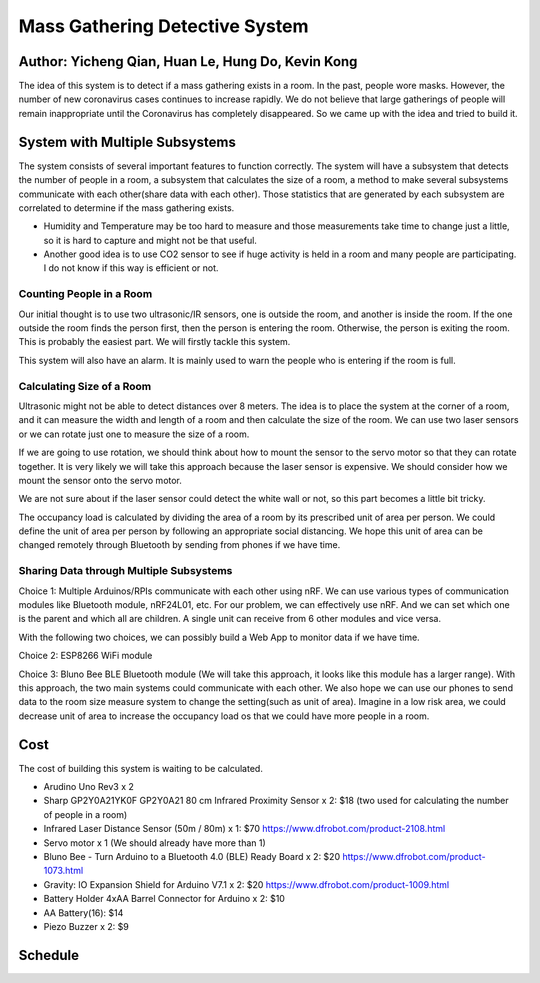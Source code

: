 Mass Gathering Detective System
==================================================

**Author:** Yicheng Qian, Huan Le, Hung Do, Kevin Kong
--------------------------------------------------------

The idea of this system is to detect if a mass gathering exists in a room. In the past, people wore masks. However, the number of new coronavirus cases continues to increase rapidly. We do not believe that large gatherings of people will remain inappropriate until the Coronavirus has completely disappeared. So we came up with the idea and tried to build it.

System with Multiple Subsystems
---------------------------------

The system consists of several important features to function correctly. The system will have a subsystem that detects the number of people in a room, a subsystem that calculates the size of a room, a method to make several subsystems communicate with each other(share data with each other). Those statistics that are generated by each subsystem are correlated to determine if the mass gathering exists.

* Humidity and Temperature may be too hard to measure and those measurements take time to change just a little, so it is hard to capture and might not be that useful.
* Another good idea is to use CO2 sensor to see if huge activity is held in a room and many people are participating. I do not know if this way is efficient or not.

Counting People in a Room
~~~~~~~~~~~~~~~~~~~~~~~~~~~~~~~~~~~~~~~
Our initial thought is to use two ultrasonic/IR sensors, one is outside the room, and another is inside the room. If the one outside the room finds the person first, then the person is entering the room. Otherwise, the person is exiting the room. This is probably the easiest part. We will firstly tackle this system.

This system will also have an alarm. It is mainly used to warn the people who is entering if the room is full. 


Calculating Size of a Room
~~~~~~~~~~~~~~~~~~~~~~~~~~~~~~~~~~~~~~~
Ultrasonic might not be able to detect distances over 8 meters. 
The idea is to place the system at the corner of a room, and it can measure the width and length of a room and then calculate the size of the room. We can use two laser sensors or we can rotate just one to measure the size of a room.

If we are going to use rotation, we should think about how to mount the sensor to the servo motor so that they can rotate together. It is very likely we will take this approach because the laser sensor is expensive. We should consider how we mount the sensor onto the servo motor.

We are not sure about if the laser sensor could detect the white wall or not, so this part becomes a little bit tricky.

The occupancy load is calculated by dividing the area of a room by its prescribed unit of area per person. We could define the unit of area per person by following an appropriate social distancing. We hope this unit of area can be changed remotely through Bluetooth by sending from phones if we have time.

Sharing Data through Multiple Subsystems
~~~~~~~~~~~~~~~~~~~~~~~~~~~~~~~~~~~~~~~~~~
Choice 1: Multiple Arduinos/RPIs communicate with each other using nRF. We can use various types of communication modules like Bluetooth module, nRF24L01, etc. For our problem, we can effectively use nRF. And we can set which one is the parent and which all are children. A single unit can receive from 6 other modules and vice versa.

With the following two choices, we can possibly build a Web App to monitor data if we have time.

Choice 2: ESP8266 WiFi module 

Choice 3: Bluno Bee BLE Bluetooth module (We will take this approach, it looks like this module has a larger range). With this approach, the two main systems could communicate with each other. We also hope we can use our phones to send data to the room size measure system to change the setting(such as unit of area). Imagine in a low risk area, we could decrease unit of area to increase the occupancy load os that we could have more people in a room. 


Cost
---------------------------------
The cost of building this system is waiting to be calculated.

* Arudino Uno Rev3 x 2
* Sharp GP2Y0A21YK0F GP2Y0A21 80 cm Infrared Proximity Sensor x 2: $18 (two used for calculating the number of people in a room)
* Infrared Laser Distance Sensor (50m / 80m) x 1: $70 https://www.dfrobot.com/product-2108.html
* Servo motor x 1 (We should already have more than 1)
* Bluno Bee - Turn Arduino to a Bluetooth 4.0 (BLE) Ready Board x 2: $20 https://www.dfrobot.com/product-1073.html
* Gravity: IO Expansion Shield for Arduino V7.1 x 2: $20 https://www.dfrobot.com/product-1009.html
* Battery Holder 4xAA Barrel Connector for Arduino x 2: $10
* AA Battery(16): $14
* Piezo Buzzer x 2: $9

Schedule
---------------------------------

.. image:: https://github.com/dotranquochung/Room-Population-Controller/blob/main/Final_Group_Project_Schedule.png
